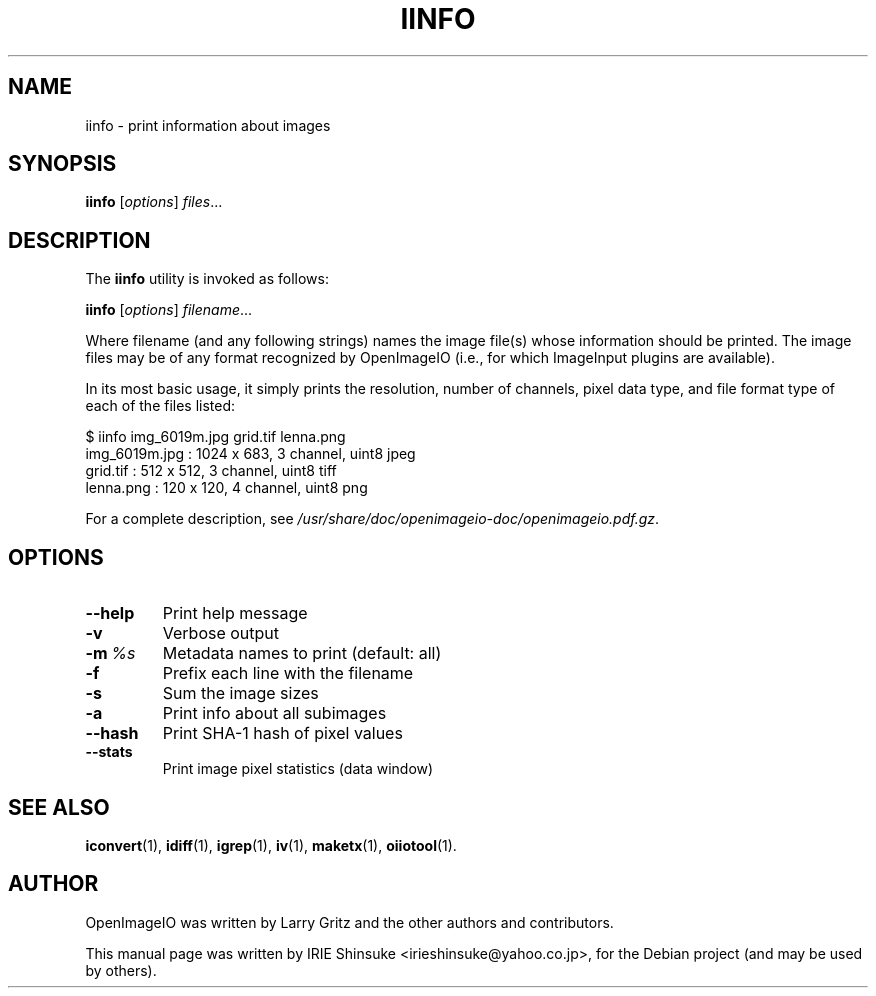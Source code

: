 .\"                                      Hey, EMACS: -*- nroff -*-
.\" First parameter, NAME, should be all caps
.\" Second parameter, SECTION, should be 1-8, maybe w/ subsection
.\" other parameters are allowed: see man(7), man(1)
.TH IINFO 1 "Dec 11, 2012"
.\" Please adjust this date whenever revising the manpage.
.\"
.\" Some roff macros, for reference:
.\" .nh        disable hyphenation
.\" .hy        enable hyphenation
.\" .ad l      left justify
.\" .ad b      justify to both left and right margins
.\" .nf        disable filling
.\" .fi        enable filling
.\" .br        insert line break
.\" .sp <n>    insert n+1 empty lines
.\" for manpage-specific macros, see man(7)
.SH NAME
iinfo \- print information about images
.SH SYNOPSIS
.B iinfo
.RI [ options ] " files" ...
.SH DESCRIPTION
.\" TeX users may be more comfortable with the \fB<whatever>\fP and
.\" \fI<whatever>\fP escape sequences to invode bold face and italics,
.\" respectively.
The \fBiinfo\fP utility is invoked as follows:

.B iinfo
.RI [ options ] " filename" ...

Where filename (and any following strings) names the image file(s)
whose information should be printed. The image files may be of any
format recognized by OpenImageIO (i.e., for which ImageInput plugins
are available).
.PP
In its most basic usage, it simply prints the resolution, number of
channels, pixel data type, and file format type of each of the files
listed:

.nf
$ iinfo img_6019m.jpg grid.tif lenna.png
img_6019m.jpg : 1024 x  683, 3 channel, uint8 jpeg
grid.tif      :  512 x  512, 3 channel, uint8 tiff
lenna.png     :  120 x  120, 4 channel, uint8 png
.fi
.PP
For a complete description, see
.IR /usr/share/doc/openimageio-doc/openimageio.pdf.gz .
.SH OPTIONS
.TP
.B \-\-help
Print help message
.TP
.B \-v
Verbose output
.TP
.BI \-m\  %s
Metadata names to print (default: all)
.TP
.B \-f
Prefix each line with the filename
.TP
.B \-s
Sum the image sizes
.TP
.B \-a
Print info about all subimages
.TP
.B \-\-hash
Print SHA-1 hash of pixel values
.TP
.B \-\-stats
Print image pixel statistics (data window)
.SH SEE ALSO
.BR iconvert (1),
.BR idiff (1),
.BR igrep (1),
.BR iv (1),
.BR maketx (1),
.BR oiiotool (1).
.SH AUTHOR
OpenImageIO was written by Larry Gritz and the other authors and contributors.
.PP
This manual page was written by IRIE Shinsuke <irieshinsuke@yahoo.co.jp>,
for the Debian project (and may be used by others).
